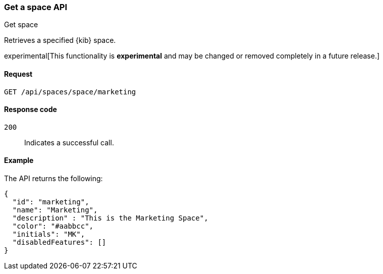 [[spaces-api-get]]
=== Get a space API
++++
<titleabbrev>Get space</titleabbrev>
++++

Retrieves a specified {kib} space.

experimental[This functionality is *experimental* and may be changed or removed completely in a future release.]

[[spaces-api-get-request]]
==== Request

`GET /api/spaces/space/marketing`

[[spaces-api-get-response-codes]]
==== Response code

`200`::
  Indicates a successful call.

[[spaces-api-get-example]]
==== Example

The API returns the following:

[source,js]
--------------------------------------------------
{
  "id": "marketing",
  "name": "Marketing",
  "description" : "This is the Marketing Space",
  "color": "#aabbcc",
  "initials": "MK",
  "disabledFeatures": []
}
--------------------------------------------------